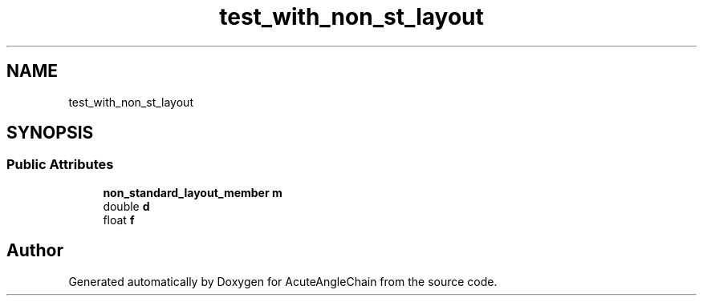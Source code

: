 .TH "test_with_non_st_layout" 3 "Sun Jun 3 2018" "AcuteAngleChain" \" -*- nroff -*-
.ad l
.nh
.SH NAME
test_with_non_st_layout
.SH SYNOPSIS
.br
.PP
.SS "Public Attributes"

.in +1c
.ti -1c
.RI "\fBnon_standard_layout_member\fP \fBm\fP"
.br
.ti -1c
.RI "double \fBd\fP"
.br
.ti -1c
.RI "float \fBf\fP"
.br
.in -1c

.SH "Author"
.PP 
Generated automatically by Doxygen for AcuteAngleChain from the source code\&.
